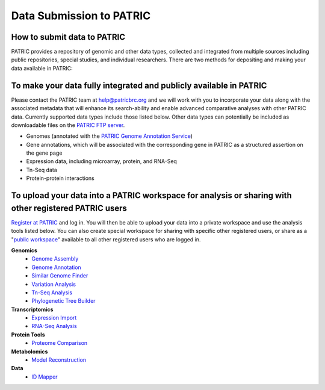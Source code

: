 Data Submission to PATRIC
==================================

How to submit data to PATRIC
-----------------------------

PATRIC provides a repository of genomic and other data types, collected
and integrated from multiple sources including public repositories,
special studies, and individual researchers. There are two methods for
depositing and making your data available in PATRIC:

To make your data fully integrated and publicly available in PATRIC
-------------------------------------------------------------------

Please contact the PATRIC team at help@patricbrc.org and we will work
with you to incorporate your data along with the associated metadata
that will enhance its search-ability and enable advanced comparative
analyses with other PATRIC data. Currently supported data types include
those listed below. Other data types can potentially be included as
downloadable files on the `PATRIC FTP
server <ftp://ftp.patricbrc.org/patric2>`__.

-  Genomes (annotated with the `PATRIC Genome Annotation
   Service <https://patricbrc.org/app/Annotation>`__)
-  Gene annotations, which will be associated with the corresponding
   gene in PATRIC as a structured assertion on the gene page
-  Expression data, including microarray, protein, and RNA-Seq
-  Tn-Seq data
-  Protein-protein interactions

To upload your data into a PATRIC workspace for analysis or sharing with other registered PATRIC users
-------------------------------------------------------------------------------------------------------

`Register at PATRIC <https://user.patricbrc.org/register>`__ and log in.
You will then be able to upload your data into a private workspace and
use the analysis tools listed below. You can also create special
workspace for sharing with specific other registered users, or share as
a "`public workspace <https://patricbrc.org/workspace/public>`__" available to all other
registered users who are logged in.

**Genomics**
    -  `Genome Assembly <https://patricbrc.org/app/Assembly>`__
    -  `Genome Annotation <https://patricbrc.org/app/Annotation>`__
    -  `Similar Genome Finder <https://patricbrc.org/app/GenomeDistance>`__
    -  `Variation Analysis <https://patricbrc.org/app/Variation>`__
    -  `Tn-Seq Analysis <https://patricbrc.org/app/Tnseq>`__
    -  `Phylogenetic Tree Builder <https://patricbrc.org/app/PhylogeneticTree>`__

**Transcriptomics**
    -  `Expression Import <https://patricbrc.org/app/Expression>`__
    -  `RNA-Seq Analysis <https://patricbrc.org/app/Rnaseq>`__

**Protein Tools**
    -  `Proteome Comparison <https://patricbrc.org/app/SeqComparison>`__

**Metabolomics**
    -  `Model Reconstruction <https://patricbrc.org/app/Reconstruct>`__

**Data**
    -  `ID Mapper <https://patricbrc.org/app/IDMapper>`__
